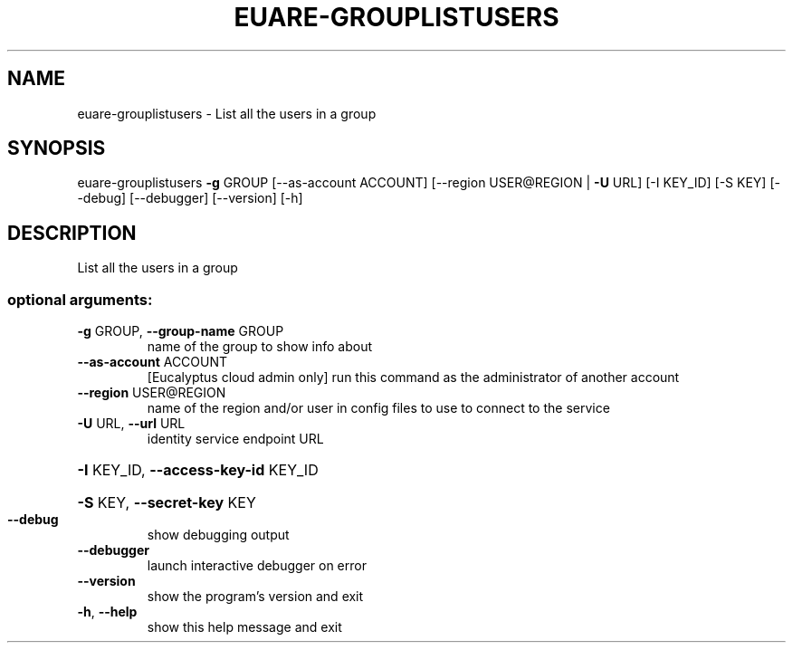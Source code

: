 .\" DO NOT MODIFY THIS FILE!  It was generated by help2man 1.44.1.
.TH EUARE-GROUPLISTUSERS "1" "January 2015" "euca2ools 3.0.5" "User Commands"
.SH NAME
euare-grouplistusers \- List all the users in a group
.SH SYNOPSIS
euare\-grouplistusers \fB\-g\fR GROUP [\-\-as\-account ACCOUNT]
[\-\-region USER@REGION | \fB\-U\fR URL] [\-I KEY_ID]
[\-S KEY] [\-\-debug] [\-\-debugger] [\-\-version] [\-h]
.SH DESCRIPTION
List all the users in a group
.SS "optional arguments:"
.TP
\fB\-g\fR GROUP, \fB\-\-group\-name\fR GROUP
name of the group to show info about
.TP
\fB\-\-as\-account\fR ACCOUNT
[Eucalyptus cloud admin only] run this command as the
administrator of another account
.TP
\fB\-\-region\fR USER@REGION
name of the region and/or user in config files to use
to connect to the service
.TP
\fB\-U\fR URL, \fB\-\-url\fR URL
identity service endpoint URL
.HP
\fB\-I\fR KEY_ID, \fB\-\-access\-key\-id\fR KEY_ID
.HP
\fB\-S\fR KEY, \fB\-\-secret\-key\fR KEY
.TP
\fB\-\-debug\fR
show debugging output
.TP
\fB\-\-debugger\fR
launch interactive debugger on error
.TP
\fB\-\-version\fR
show the program's version and exit
.TP
\fB\-h\fR, \fB\-\-help\fR
show this help message and exit
